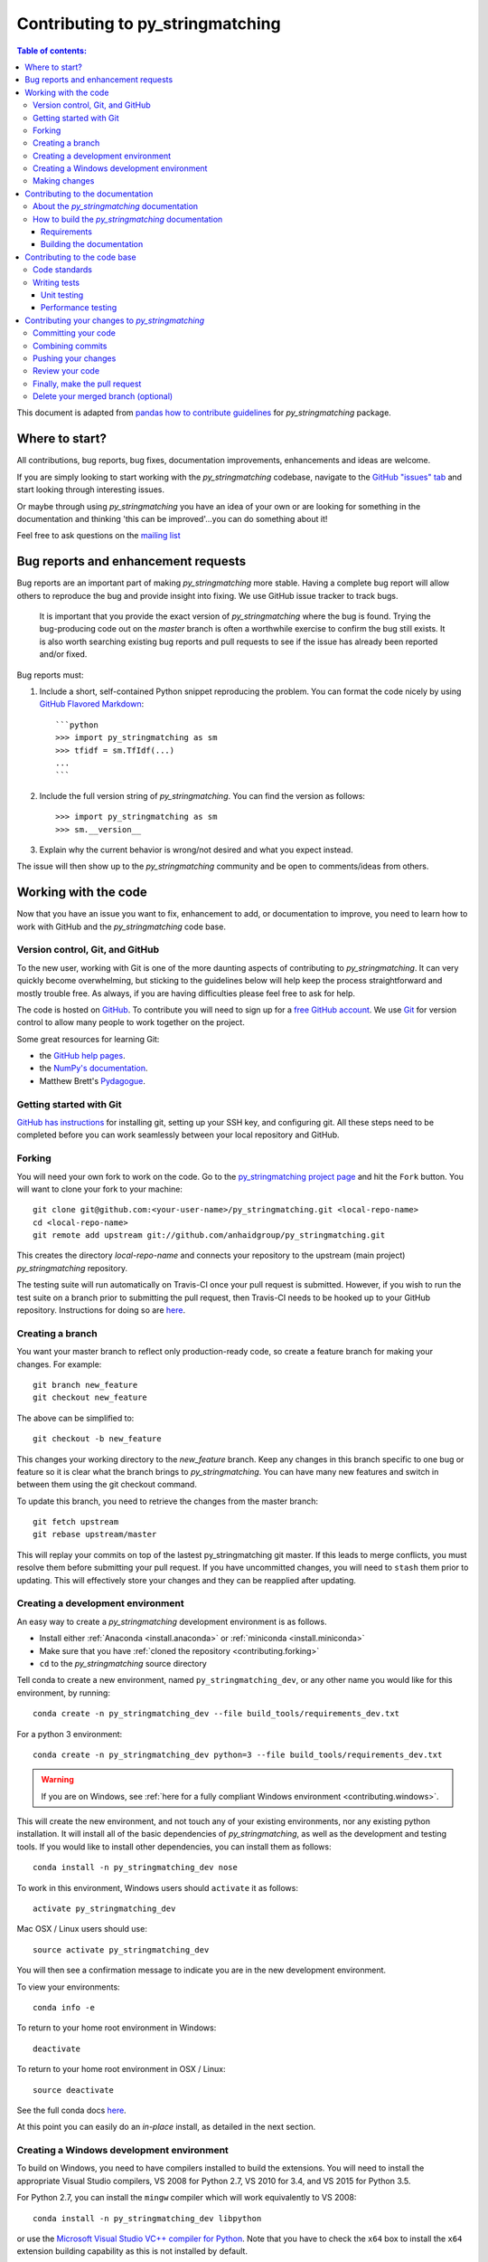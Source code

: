 .. _contributing:

*********************************
Contributing to py_stringmatching
*********************************

.. contents:: Table of contents:
   :local:

This document is adapted from `pandas how to contribute guidelines <http://pandas.pydata.org/pandas-docs/stable/contributing.html>`_ for *py_stringmatching* package. 

Where to start?
===============

All contributions, bug reports, bug fixes, documentation improvements,
enhancements and ideas are welcome.

If you are simply looking to start working with the *py_stringmatching* codebase, navigate to the
`GitHub "issues" tab <https://github.com/anhaidgroup/py_stringmatching/issues>`_ and start looking through
interesting issues.

Or maybe through using *py_stringmatching* you have an idea of your own or are looking for something
in the documentation and thinking 'this can be improved'...you can do something
about it!

Feel free to ask questions on the `mailing list
<https://groups.google.com/forum/#!forum/py_stringmatching>`_

Bug reports and enhancement requests
====================================

Bug reports are an important part of making *py_stringmatching* more stable.  Having a complete bug report
will allow others to reproduce the bug and provide insight into fixing. We use GitHub issue tracker to track bugs.
 It is important that you provide the exact version of *py_stringmatching* where the bug is found. Trying the bug-producing code out on the *master* branch is often a worthwhile exercise to confirm the bug still exists.  It is also worth searching existing bug reports and pull requests to see if the issue has already been reported and/or fixed.

Bug reports must:

#. Include a short, self-contained Python snippet reproducing the problem.
   You can format the code nicely by using `GitHub Flavored Markdown
   <http://github.github.com/github-flavored-markdown/>`_::

      ```python
      >>> import py_stringmatching as sm
      >>> tfidf = sm.TfIdf(...)
      ...
      ```

#. Include the full version string of *py_stringmatching*. You can find the version as follows::

      >>> import py_stringmatching as sm
      >>> sm.__version__

#. Explain why the current behavior is wrong/not desired and what you expect instead.

The issue will then show up to the *py_stringmatching* community and be open to comments/ideas from others.

Working with the code
=====================

Now that you have an issue you want to fix, enhancement to add, or documentation to improve,
you need to learn how to work with GitHub and the *py_stringmatching* code base.

Version control, Git, and GitHub
--------------------------------

To the new user, working with Git is one of the more daunting aspects of contributing to *py_stringmatching*.
It can very quickly become overwhelming, but sticking to the guidelines below will help keep the process
straightforward and mostly trouble free.  As always, if you are having difficulties please
feel free to ask for help.

The code is hosted on `GitHub <https://www.github.com/anhaidgroup/py_stringmatching>`_. To
contribute you will need to sign up for a `free GitHub account
<https://github.com/signup/free>`_. We use `Git <http://git-scm.com/>`_ for
version control to allow many people to work together on the project.

Some great resources for learning Git:

* the `GitHub help pages <http://help.github.com/>`_.
* the `NumPy's documentation <http://docs.scipy.org/doc/numpy/dev/index.html>`_.
* Matthew Brett's `Pydagogue <http://matthew-brett.github.com/pydagogue/>`_.

Getting started with Git
------------------------

`GitHub has instructions <http://help.github.com/set-up-git-redirect>`__ for installing git,
setting up your SSH key, and configuring git.  All these steps need to be completed before
you can work seamlessly between your local repository and GitHub.

.. _contributing.forking:

Forking
-------

You will need your own fork to work on the code. Go to the `py_stringmatching project
page <https://github.com/anhaidgroup/py_stringmatching>`_ and hit the ``Fork`` button. You will
want to clone your fork to your machine::

    git clone git@github.com:<your-user-name>/py_stringmatching.git <local-repo-name>
    cd <local-repo-name>
    git remote add upstream git://github.com/anhaidgroup/py_stringmatching.git

This creates the directory `local-repo-name` and connects your repository to
the upstream (main project) *py_stringmatching* repository.

The testing suite will run automatically on Travis-CI once your pull request is
submitted.  However, if you wish to run the test suite on a branch prior to
submitting the pull request, then Travis-CI needs to be hooked up to your
GitHub repository.  Instructions for doing so are `here
<http://about.travis-ci.org/docs/user/getting-started/>`__.

Creating a branch
-----------------

You want your master branch to reflect only production-ready code, so create a
feature branch for making your changes. For example::

    git branch new_feature
    git checkout new_feature

The above can be simplified to::

    git checkout -b new_feature

This changes your working directory to the *new_feature* branch.  Keep any
changes in this branch specific to one bug or feature so it is clear
what the branch brings to *py_stringmatching*. You can have many new features
and switch in between them using the git checkout command.

To update this branch, you need to retrieve the changes from the master branch::

    git fetch upstream
    git rebase upstream/master

This will replay your commits on top of the lastest py_stringmatching git master.  If this
leads to merge conflicts, you must resolve them before submitting your pull
request.  If you have uncommitted changes, you will need to ``stash`` them prior
to updating.  This will effectively store your changes and they can be reapplied
after updating.

.. _contributing.dev_env:

Creating a development environment
----------------------------------

An easy way to create a *py_stringmatching* development environment is as follows.

- Install either :ref:`Anaconda <install.anaconda>` or :ref:`miniconda <install.miniconda>`
- Make sure that you have :ref:`cloned the repository <contributing.forking>`
- ``cd`` to the *py_stringmatching* source directory

Tell conda to create a new environment, named ``py_stringmatching_dev``, or any other name you would like
for this environment, by running::

      conda create -n py_stringmatching_dev --file build_tools/requirements_dev.txt


For a python 3 environment::

      conda create -n py_stringmatching_dev python=3 --file build_tools/requirements_dev.txt

.. warning::

   If you are on Windows, see :ref:`here for a fully compliant Windows environment <contributing.windows>`.

This will create the new environment, and not touch any of your existing environments,
nor any existing python installation. It will install all of the basic dependencies of
*py_stringmatching*, as well as the development and testing tools. If you would like to install
other dependencies, you can install them as follows::

      conda install -n py_stringmatching_dev nose
.. To install *all* py_stringmatching dependencies you can do the following::

..     conda install -n py_stringmatching_dev --file build_tools/requirements_all.txt

To work in this environment, Windows users should ``activate`` it as follows::

      activate py_stringmatching_dev

Mac OSX / Linux users should use::

      source activate py_stringmatching_dev

You will then see a confirmation message to indicate you are in the new development environment.

To view your environments::

      conda info -e

To return to your home root environment in Windows::

      deactivate

To return to your home root environment in OSX / Linux::

      source deactivate

See the full conda docs `here <http://conda.pydata.org/docs>`__.

At this point you can easily do an *in-place* install, as detailed in the next section.

.. _contributing.windows:

Creating a Windows development environment
------------------------------------------

To build on Windows, you need to have compilers installed to build the extensions. You will need to install the appropriate Visual Studio compilers, VS 2008 for Python 2.7, VS 2010 for 3.4, and VS 2015 for Python 3.5.

For Python 2.7, you can install the ``mingw`` compiler which will work equivalently to VS 2008::

      conda install -n py_stringmatching_dev libpython

or use the `Microsoft Visual Studio VC++ compiler for Python <https://www.microsoft.com/en-us/download/details.aspx?id=44266>`__. Note that you have to check the ``x64`` box to install the ``x64`` extension building capability as this is not installed by default.

For Python 3.4, you can download and install the `Windows 7.1 SDK <https://www.microsoft.com/en-us/download/details.aspx?id=8279>`__. Read the references below as there may be various gotchas during the installation.

For Python 3.5, you can download and install the `Visual Studio 2015 Community Edition <https://www.visualstudio.com/en-us/downloads/visual-studio-2015-downloads-vs.aspx>`__.

Here are some references and blogs:

- https://blogs.msdn.microsoft.com/pythonengineering/2016/04/11/unable-to-find-vcvarsall-bat/
- https://github.com/conda/conda-recipes/wiki/Building-from-Source-on-Windows-32-bit-and-64-bit
- https://cowboyprogrammer.org/building-python-wheels-for-windows/
- https://blog.ionelmc.ro/2014/12/21/compiling-python-extensions-on-windows/
- https://support.enthought.com/hc/en-us/articles/204469260-Building-Python-extensions-with-Canopy

.. _contributing.getting_source:

Making changes
--------------

Before making your code changes, it is often necessary to build the code that was
just checked out. Specifically, you need build the C extensions in-place by running::

      python setup.py build_ext --inplace

If you startup the Python interpreter in the *py_stringmatching* source directory you will call the built C extensions.

.. _contributing.documentation:

Contributing to the documentation
=================================

If you're not the developer type, contributing to the documentation is still
of huge value. You don't even have to be an expert on
*py_stringmatching* to do so! Something as simple as rewriting small passages for clarity
as you reference the docs is a simple but effective way to contribute. The
next person to read that passage will be in your debt!

In fact, there are sections of the docs that are worse off after being written
by experts. If something in the docs doesn't make sense to you, updating the
relevant section after you figure it out is a simple way to ensure it will
help the next person.

.. contents:: Documentation:
   :local:


About the *py_stringmatching* documentation
-------------------------------------------

The documentation is written in **reStructuredText**, which is almost like writing
in plain English, and built using `Sphinx <http://sphinx.pocoo.org/>`__. The
Sphinx Documentation has an excellent `introduction to reST
<http://sphinx.pocoo.org/rest.html>`__. Review the Sphinx docs to perform more
complex changes to the documentation as well.

Some other important things to know about the docs:

- The *py_stringmatching* documentation consists of two parts: the docstrings in the code
  itself and the docs in this folder ``py_stringmatching/docs/``.

  The docstrings provide a clear explanation of the usage of the individual
  functions, while the documentation in this folder consists of tutorial-like
  overviews per topic together with some other information (what's new,
  installation, etc).

- The docstrings follow the **Google Docstring Standard**. This standard specifies the format of
  the different sections of the docstring. See `this document
  <http://www.sphinx-doc.org/en/stable/ext/example_google.html>`_
  for a detailed explanation, or look at some of the existing functions to
  extend it in a similar manner.

- The tutorial makes use of the `ipython directive
  <http://matplotlib.org/sampledoc/ipython_directive.html>`_ sphinx extension.
  This directive lets you put code in the documentation which will be run
  during the doc build. For example::

      .. ipython:: python

          x = 2
          x**3

  will be rendered as::

      In [1]: x = 2

      In [2]: x**3
      Out[2]: 8

  Almost all code examples in the docs are run (and the output saved) during the
  doc build. This approach means that code examples will always be up to date,
  but it does make the doc building a bit more complex.


How to build the *py_stringmatching* documentation
---------------------------------------

Requirements
~~~~~~~~~~~~

To build the *py_stringmatching* docs there are some extra requirements: you will need to
have ``sphinx`` and ``ipython`` installed.

It is easiest to :ref:`create a development environment <contributing.dev_env>`, then install::

      conda install -n py_stringmatching_dev sphinx ipython

Building the documentation
~~~~~~~~~~~~~~~~~~~~~~~~~~

So how do you build the docs? Navigate to your local
``py_stringmatching/docs/`` directory in the console and run::

    make html

Then you can find the HTML output in the folder ``py_stringmatching/docs/_build/html/``.

If you want to do a full clean build, do::

    make clean html


.. _contributing.dev_docs:


Contributing to the code base
=============================

.. contents:: Code Base:
   :local:

Code standards
--------------
*py_stringmatching* follows `Google Python Style Guide <https://google.github.io/styleguide/pyguide.html>`_.

Please try to maintain backward compatibility. *py_stringmatching* has lots of users with lots of
existing code, so don't break it if at all possible.  If you think breakage is required,
clearly state why as part of the pull request.  Also, be careful when changing method
signatures and add deprecation warnings where needed.

Writing tests
-------------
Adding tests is one of the most common requests after code is pushed to *py_stringmatching*.  Therefore,
it is worth getting in the habit of writing tests ahead of time so this is never an issue.

Unit testing
~~~~~~~~~~~~~
Like many packages, *py_stringmatching* uses the `Nose testing system
<http://nose.readthedocs.org/en/latest/index.html>`_.

All tests should go into the ``tests`` subdirectory of the specific package.
This folder contains many current examples of tests, and we suggest looking to these for
inspiration.

The tests can then be run directly inside your Git clone (without having to
install *py_stringmatching*) by typing::

    nosetests


Performance testing
~~~~~~~~~~~~~~~~~~~
Performance matters and it is worth considering whether your code has introduced
performance regressions.  *py_stringmatching* uses
`asv <https://github.com/spacetelescope/asv>`_ for performance testing.
The benchmark test cases are all found in the ``benchmarks`` directory.  asv
supports both python2 and python3.

To install asv::

    pip install git+https://github.com/spacetelescope/asv

If you need to run a benchmark, run the following from your clone directory::

    asv run

This command uses ``conda`` by default for creating the benchmark environments.

Information on how to write a benchmark and how to use asv can be found in the
`asv documentation <http://asv.readthedocs.org/en/latest/writing_benchmarks.html>`_.


Contributing your changes to *py_stringmatching*
================================================

Committing your code
--------------------

Finally, commit your changes to your local repository with an explanatory message.

The following defines how a commit message should be structured.  Please reference the
relevant GitHub issues in your commit message using GH1234 or #1234.  Either style
is fine, but the former is generally preferred:

    * a subject line with `< 80` chars.
    * One blank line.
    * Optionally, a commit message body.

Now you can commit your changes in your local repository::

    git commit -m

Combining commits
-----------------

If you have multiple commits, you may want to combine them into one commit, often
referred to as "squashing" or "rebasing".  This is a common request by package maintainers
when submitting a pull request as it maintains a more compact commit history.  To rebase
your commits::

    git rebase -i HEAD~#

Where # is the number of commits you want to combine.  Then you can pick the relevant
commit message and discard others.

To squash to the master branch do::

    git rebase -i master

Use the ``s`` option on a commit to ``squash``, meaning to keep the commit messages,
or ``f`` to ``fixup``, meaning to merge the commit messages.

Then you will need to push the branch (see below) forcefully to replace the current
commits with the new ones::

    git push origin new_feature -f


Pushing your changes
--------------------

When you want your changes to appear publicly on your GitHub page, push your
forked feature branch's commits::

    git push origin new_feature

Here ``origin`` is the default name given to your remote repository on GitHub.
You can see the remote repositories::

    git remote -v

If you added the upstream repository as described above you will see something
like::

    origin  git@github.com:<yourname>/py_stringmatching.git (fetch)
    origin  git@github.com:<yourname>/py_stringmatching.git (push)
    upstream        git://github.com/anhaidgroup/py_stringmatching.git (fetch)
    upstream        git://github.com/anhaidgroup/py_stringmatching.git (push)

Now your code is on GitHub, but it is not yet a part of the *py_stringmatching* project.  For that to
happen, a pull request needs to be submitted on GitHub.

Review your code
----------------

When you're ready to ask for a code review, file a pull request. Before you do, once
again make sure that you have followed all the guidelines outlined in this document
regarding code style, tests, performance tests, and documentation. You should also
double check your branch changes against the branch it was based on:

#. Navigate to your repository on GitHub -- https://github.com/<your-user-name>/py_stringmatching
#. Click on ``Branches``
#. Click on the ``Compare`` button for your feature branch
#. Select the ``base`` and ``compare`` branches, if necessary. This will be ``master`` and
   ``new_feature``, respectively.

Finally, make the pull request
------------------------------

If everything looks good, you are ready to make a pull request.  A pull request is how
code from a local repository becomes available to the GitHub community and can be looked
at and eventually merged into the master version.  This pull request and its associated
changes will eventually be committed to the master branch and available in the next
release.  To submit a pull request:

#. Navigate to your repository on GitHub
#. Click on the ``Pull Request`` button
#. You can then click on ``Commits`` and ``Files Changed`` to make sure everything looks
   okay one last time
#. Write a description of your changes.
#. Click ``Send Pull Request``.

This request then goes to the repository maintainers, and they will review
the code. If you need to make more changes, you can make them in
your branch, push them to GitHub, and the pull request will be automatically
updated.  Pushing them to GitHub again is done by::

    git push -f origin new_feature

This will automatically update your pull request with the latest code and restart the
Travis-CI tests.

Delete your merged branch (optional)
------------------------------------

Once your feature branch is accepted into upstream, you'll probably want to get rid of
the branch. First, merge upstream master into your branch so git knows it is safe to
delete your branch::

    git fetch upstream
    git checkout master
    git merge upstream/master

Then you can just do::

    git branch -d new_feature

Make sure you use a lower-case ``-d``, or else git won't warn you if your feature
branch has not actually been merged.

The branch will still exist on GitHub, so to delete it there do::

    git push origin --delete new_feature
